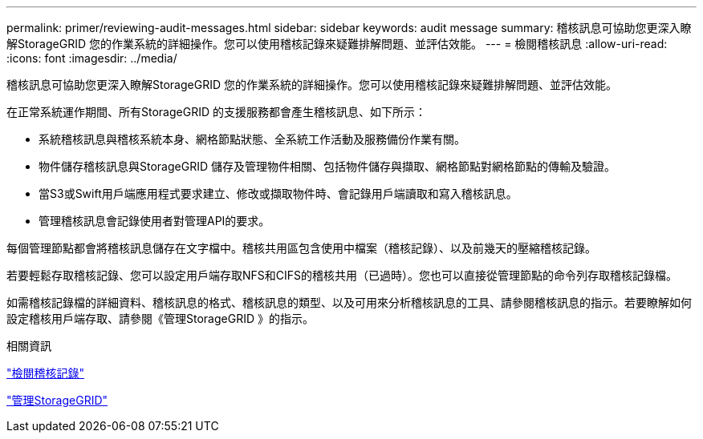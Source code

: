 ---
permalink: primer/reviewing-audit-messages.html 
sidebar: sidebar 
keywords: audit message 
summary: 稽核訊息可協助您更深入瞭解StorageGRID 您的作業系統的詳細操作。您可以使用稽核記錄來疑難排解問題、並評估效能。 
---
= 檢閱稽核訊息
:allow-uri-read: 
:icons: font
:imagesdir: ../media/


[role="lead"]
稽核訊息可協助您更深入瞭解StorageGRID 您的作業系統的詳細操作。您可以使用稽核記錄來疑難排解問題、並評估效能。

在正常系統運作期間、所有StorageGRID 的支援服務都會產生稽核訊息、如下所示：

* 系統稽核訊息與稽核系統本身、網格節點狀態、全系統工作活動及服務備份作業有關。
* 物件儲存稽核訊息與StorageGRID 儲存及管理物件相關、包括物件儲存與擷取、網格節點對網格節點的傳輸及驗證。
* 當S3或Swift用戶端應用程式要求建立、修改或擷取物件時、會記錄用戶端讀取和寫入稽核訊息。
* 管理稽核訊息會記錄使用者對管理API的要求。


每個管理節點都會將稽核訊息儲存在文字檔中。稽核共用區包含使用中檔案（稽核記錄）、以及前幾天的壓縮稽核記錄。

若要輕鬆存取稽核記錄、您可以設定用戶端存取NFS和CIFS的稽核共用（已過時）。您也可以直接從管理節點的命令列存取稽核記錄檔。

如需稽核記錄檔的詳細資料、稽核訊息的格式、稽核訊息的類型、以及可用來分析稽核訊息的工具、請參閱稽核訊息的指示。若要瞭解如何設定稽核用戶端存取、請參閱《管理StorageGRID 》的指示。

.相關資訊
link:../audit/index.html["檢閱稽核記錄"]

link:../admin/index.html["管理StorageGRID"]
